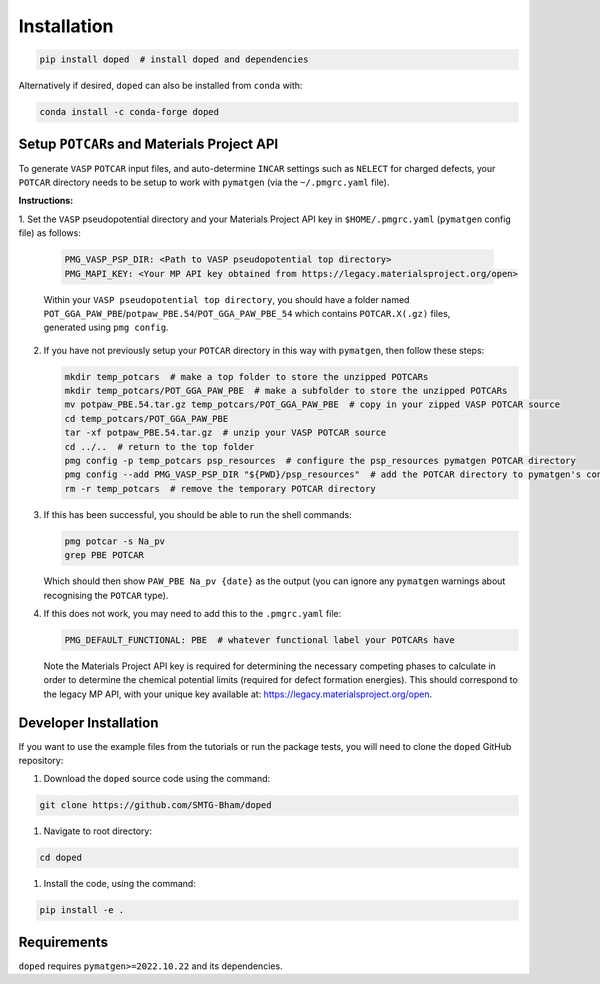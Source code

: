 .. _installation:

Installation
==============

.. code-block:: bash

   pip install doped  # install doped and dependencies

Alternatively if desired, ``doped`` can also be installed from ``conda`` with:

.. code-block:: bash

   conda install -c conda-forge doped

Setup ``POTCAR``\s and Materials Project API
--------------------------------------------

To generate ``VASP`` ``POTCAR`` input files, and auto-determine ``INCAR`` settings such as ``NELECT``
for charged defects, your ``POTCAR`` directory needs to be setup to work with ``pymatgen`` (via the
``~/.pmgrc.yaml`` file).

**Instructions:**

1. Set the ``VASP`` pseudopotential directory and your Materials Project API key in ``$HOME/.pmgrc.yaml``
(``pymatgen`` config file) as follows:

   .. code-block:: bash

      PMG_VASP_PSP_DIR: <Path to VASP pseudopotential top directory>
      PMG_MAPI_KEY: <Your MP API key obtained from https://legacy.materialsproject.org/open>

   Within your ``VASP pseudopotential top directory``, you should have a folder named
   ``POT_GGA_PAW_PBE``/``potpaw_PBE.54``/``POT_GGA_PAW_PBE_54`` which contains ``POTCAR.X(.gz)`` files,
   generated using ``pmg config``.

2. If you have not previously setup your ``POTCAR`` directory in this way with ``pymatgen``, then follow these steps:

   .. code-block:: bash

      mkdir temp_potcars  # make a top folder to store the unzipped POTCARs
      mkdir temp_potcars/POT_GGA_PAW_PBE  # make a subfolder to store the unzipped POTCARs
      mv potpaw_PBE.54.tar.gz temp_potcars/POT_GGA_PAW_PBE  # copy in your zipped VASP POTCAR source
      cd temp_potcars/POT_GGA_PAW_PBE
      tar -xf potpaw_PBE.54.tar.gz  # unzip your VASP POTCAR source
      cd ../..  # return to the top folder
      pmg config -p temp_potcars psp_resources  # configure the psp_resources pymatgen POTCAR directory
      pmg config --add PMG_VASP_PSP_DIR "${PWD}/psp_resources"  # add the POTCAR directory to pymatgen's config file ($HOME/.pmgrc.yaml)
      rm -r temp_potcars  # remove the temporary POTCAR directory

3. If this has been successful, you should be able to run the shell commands:

   .. code-block:: bash

      pmg potcar -s Na_pv
      grep PBE POTCAR

   Which should then show ``PAW_PBE Na_pv {date}`` as the output (you can ignore any ``pymatgen`` warnings
   about recognising the ``POTCAR`` type).

4. If this does not work, you may need to add this to the ``.pmgrc.yaml`` file:

   .. code-block:: yaml

      PMG_DEFAULT_FUNCTIONAL: PBE  # whatever functional label your POTCARs have

   Note the Materials Project API key is required for determining the necessary competing phases to calculate in order to determine the chemical potential limits (required for defect formation energies). This should correspond to the legacy MP API, with your unique key available at: https://legacy.materialsproject.org/open.


Developer Installation
-----------------------
If you want to use the example files from the tutorials or run the package tests, you will need to clone
the ``doped`` GitHub repository:

#. Download the ``doped`` source code using the command:

.. code-block:: bash

   git clone https://github.com/SMTG-Bham/doped

#. Navigate to root directory:

.. code-block:: bash

   cd doped

#. Install the code, using the command:

.. code-block:: bash

   pip install -e .

Requirements
-------------

``doped`` requires ``pymatgen>=2022.10.22`` and its dependencies.